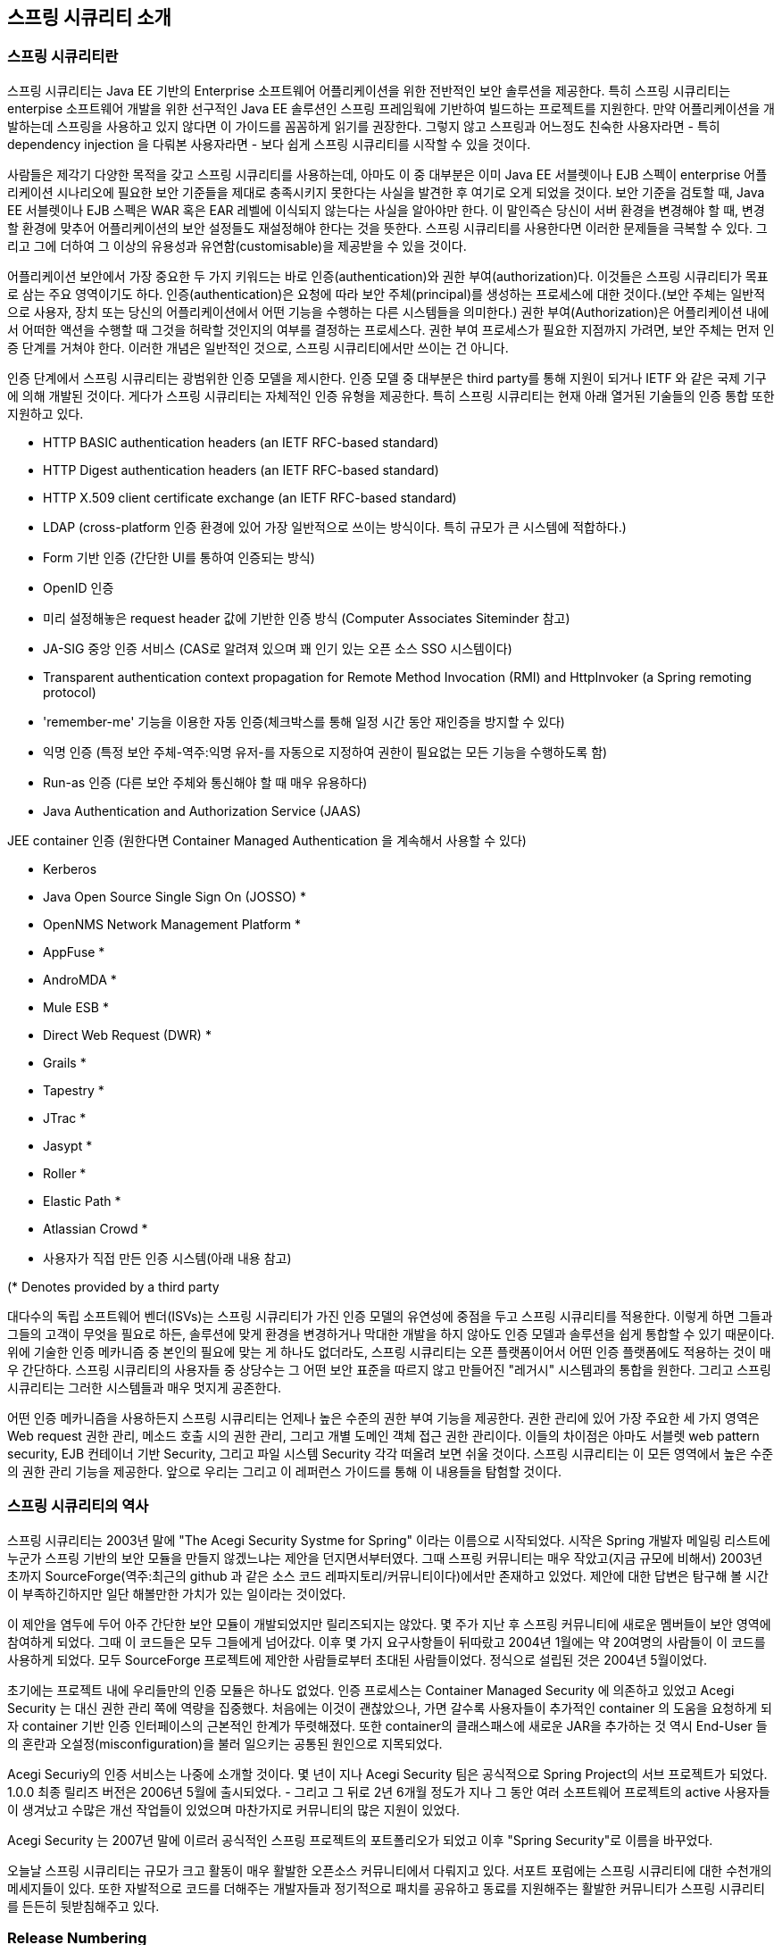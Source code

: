 ////
[[introduction]]
== Introduction


[[what-is-acegi-security]]
=== What is Spring Security?
Spring Security provides comprehensive security services for Java EE-based enterprise software applications. There is a particular emphasis on supporting projects built using The Spring Framework, which is the leading Java EE solution for enterprise software development. If you're not using Spring for developing enterprise applications, we warmly encourage you to take a closer look at it. Some familiarity with Spring - and in particular dependency injection principles - will help you get up to speed with Spring Security more easily.

People use Spring Security for many reasons, 

but most are drawn to the project after finding the security features of Java EE's Servlet Specification or EJB Specification lack the depth required for typical enterprise application scenarios. Whilst mentioning these standards, it's important to recognise that they are not portable at a WAR or EAR level. Therefore, if you switch server environments, it is typically a lot of work to reconfigure your application's security in the new target environment. Using Spring Security overcomes these problems, and also brings you dozens of other useful, customisable security features.

[[what-is-acegi-security]]

As you probably know two major areas of application security are "authentication" and "authorization" (or "access-control"). These are the two main areas that Spring Security targets. "Authentication" is the process of establishing a principal is who they claim to be (a "principal" generally means a user, device or some other system which can perform an action in your application)."Authorization" refers to the process of deciding whether a principal is allowed to perform an action within your application. To arrive at the point where an authorization decision is needed, the identity of the principal has already been established by the authentication process. These concepts are common, and not at all specific to Spring Security.


At an authentication level, Spring Security supports a wide range of authentication models. Most of these authentication models are either provided by third parties, or are developed by relevant standards bodies such as the Internet Engineering Task Force. In addition, Spring Security provides its own set of authentication features. Specifically, Spring Security currently supports authentication integration with all of these technologies:

////

[[introduction]]
== 스프링 시큐리티 소개

[[what-is-acegi-security]]
=== 스프링 시큐리티란 
스프링 시큐리티는 Java EE 기반의 Enterprise 소프트웨어 어플리케이션을 위한 전반적인 보안 솔루션을 제공한다. 특히 스프링 시큐리티는 enterpise 소프트웨어 개발을 위한 선구적인 Java EE 솔루션인 스프링 프레임웍에 기반하여 빌드하는 프로젝트를 지원한다. 만약 어플리케이션을 개발하는데 스프링을 사용하고 있지 않다면 이 가이드를 꼼꼼하게 읽기를 권장한다. 그렇지 않고 스프링과 어느정도 친숙한 사용자라면 - 특히 dependency injection 을 다뤄본 사용자라면 - 보다 쉽게 스프링 시큐리티를 시작할 수 있을 것이다. 

사람들은 제각기 다양한 목적을 갖고 스프링 시큐리티를 사용하는데, 아마도 이 중 대부분은 이미 Java EE 서블렛이나 EJB 스펙이 enterprise 어플리케이션 시나리오에 필요한 보안 기준들을 제대로 충족시키지 못한다는 사실을 발견한 후 여기로 오게 되었을 것이다. 보안 기준을 검토할 때, Java EE 서블렛이나 EJB 스펙은 WAR 혹은 EAR 레벨에 이식되지 않는다는 사실을 알아야만 한다. 이 말인즉슨 당신이 서버 환경을 변경해야 할 때, 변경할 환경에 맞추어 어플리케이션의 보안 설정들도 재설정해야 한다는 것을 뜻한다. 스프링 시큐리티를 사용한다면 이러한 문제들을 극복할 수 있다. 그리고 그에 더하여 그 이상의 유용성과 유연함(customisable)을 제공받을 수 있을 것이다. 

[[what-is-acegi-security]]

어플리케이션 보안에서 가장 중요한 두 가지 키워드는 바로 인증(authentication)와 권한 부여(authorization)다. 이것들은 스프링 시큐리티가 목표로 삼는 주요 영역이기도 하다. 인증(authentication)은 요청에 따라 보안 주체(principal)를 생성하는 프로세스에 대한 것이다.(보안 주체는 일반적으로 사용자, 장치 또는 당신의 어플리케이션에서 어떤 기능을 수행하는 다른 시스템들을 의미한다.) 권한 부여(Authorization)은 어플리케이션 내에서 어떠한 액션을 수행할 때 그것을 허락할 것인지의 여부를 결정하는 프로세스다. 권한 부여 프로세스가 필요한 지점까지 가려면, 보안 주체는 먼저 인증 단계를 거쳐야 한다. 이러한 개념은 일반적인 것으로, 스프링 시큐리티에서만 쓰이는 건 아니다. 

인증 단계에서 스프링 시큐리티는 광범위한 인증 모델을 제시한다. 인증 모델 중 대부분은 third party를 통해 지원이 되거나 IETF 와 같은 국제 기구에 의해 개발된 것이다. 게다가 스프링 시큐리티는 자체적인 인증 유형을 제공한다. 특히 스프링 시큐리티는 현재 아래 열거된 기술들의 인증 통합 또한 지원하고 있다.


* HTTP BASIC authentication headers (an IETF RFC-based standard)

* HTTP Digest authentication headers (an IETF RFC-based standard)

* HTTP X.509 client certificate exchange (an IETF RFC-based standard)

//* LDAP (a very common approach to cross-platform authentication needs, especially in large environments) 
* LDAP (cross-platform 인증 환경에 있어 가장 일반적으로 쓰이는 방식이다. 특히 규모가 큰 시스템에 적합하다.)
//Form-based authentication (for simple user interface needs) 
* Form 기반 인증 (간단한 UI를 통하여 인증되는 방식)
// * OpenID authentication
* OpenID 인증

//* Authentication based on pre-established request headers (such as Computer Associates Siteminder)
* 미리 설정해놓은 request header 값에 기반한 인증 방식 (Computer Associates Siteminder 참고)

//* JA-SIG Central Authentication Service (otherwise known as CAS, which is a popular open source single sign-on system)
* JA-SIG 중앙 인증 서비스 (CAS로 알려져 있으며 꽤 인기 있는 오픈 소스 SSO 시스템이다)

* Transparent authentication context propagation for Remote Method Invocation (RMI) and HttpInvoker (a Spring remoting protocol)

//* Automatic "remember-me" authentication (so you can tick a box to avoid re-authentication for a predetermined period of time)
* 'remember-me' 기능을 이용한 자동 인증(체크박스를 통해 일정 시간 동안 재인증을 방지할 수 있다)

// * Anonymous authentication (allowing every unauthenticated call to automatically assume a particular security identity) 
* 익명 인증 (특정 보안 주체-역주:익명 유저-를 자동으로 지정하여 권한이 필요없는 모든 기능을 수행하도록 함)

//* Run-as authentication (which is useful if one call should proceed with a different security identity)
* Run-as 인증 (다른 보안 주체와 통신해야 할 때 매우 유용하다)

* Java Authentication and Authorization Service (JAAS)

//* JEE container autentication (so you can still use Container Managed Authentication if desired)
JEE container 인증 (원한다면 Container Managed Authentication 을 계속해서 사용할 수 있다)

* Kerberos

* Java Open Source Single Sign On (JOSSO) *

* OpenNMS Network Management Platform *

* AppFuse *

* AndroMDA *

* Mule ESB *

* Direct Web Request (DWR) *

* Grails *

* Tapestry *

* JTrac *

* Jasypt *

* Roller *

* Elastic Path *

* Atlassian Crowd *

* 사용자가 직접 만든 인증 시스템(아래 내용 참고)
//* Your own authentication systems (see below)



(* Denotes provided by a third party
////
Many independent software vendors (ISVs) adopt Spring Security because of this significant choice of flexible authentication models. Doing so allows them to quickly integrate their solutions with whatever their end clients need, without undertaking a lot of engineering or requiring the client to change their environment. If none of the above authentication mechanisms suit your needs, Spring Security is an open platform and it is quite simple to write your own authentication mechanism. Many corporate users of Spring Security need to integrate with "legacy" systems that don't follow any particular security standards, and Spring Security is happy to "play nicely" with such systems.
////
대다수의 독립 소프트웨어 벤더(ISVs)는 스프링 시큐리티가 가진 인증 모델의 유연성에 중점을 두고 스프링 시큐리티를 적용한다. 이렇게 하면 그들과 그들의 고객이 무엇을 필요로 하든, 솔루션에 맞게 환경을 변경하거나 막대한 개발을 하지 않아도 인증 모델과 솔루션을 쉽게 통합할 수 있기 때문이다. 위에 기술한 인증 메카니즘 중 본인의 필요에 맞는 게 하나도 없더라도, 스프링 시큐리티는 오픈 플랫폼이어서 어떤 인증 플랫폼에도 적용하는 것이 매우 간단하다. 스프링 시큐리티의 사용자들 중 상당수는 그 어떤 보안 표준을 따르지 않고 만들어진 "레거시" 시스템과의 통합을 원한다. 그리고 스프링 시큐리티는 그러한 시스템들과 매우 멋지게 공존한다. 
////
Irrespective of the authentication mechanism, Spring Security provides a deep set of authorization capabilities. There are three main areas of interest  - authorizing web requests, authorizing whether methods can be invoked, and authorizing access to individual domain object instances. To help you understand the differences, consider the authorization capabilities found in the Servlet Specification web pattern security, EJB Container Managed Security and file system security respectively. Spring Security provides deep capabilities in all of these important areas, which we'll explore later in this reference guide.
////
어떤 인증 메카니즘을 사용하든지 스프링 시큐리티는 언제나 높은 수준의 권한 부여 기능을 제공한다. 권한 관리에 있어 가장 주요한 세 가지 영역은 Web request 권한 관리, 메소드 호출 시의 권한 관리, 그리고 개별 도메인 객체 접근 권한 관리이다. 이들의 차이점은 아마도 서블렛 web pattern security, EJB 컨테이너 기반 Security, 그리고 파일 시스템 Security 각각 떠올려 보면 쉬울 것이다. 스프링 시큐리티는 이 모든 영역에서 높은 수준의 권한 관리 기능을 제공한다. 앞으로 우리는 그리고 이 레퍼런스 가이드를 통해 이 내용들을 탐험할 것이다.

////
[[history]]
=== History
Spring Security began in late 2003 as "The Acegi Security System for Spring". A question was posed on the Spring Developers' mailing list asking whether there had been any consideration given to a Spring-based security implementation. At the time the Spring community was relatively small (especially compared with the size today!), and indeed Spring itself had only existed as a SourceForge project from early 2003. The response to the question was that it was a worthwhile area, although a lack of time currently prevented its exploration.

With that in mind, a simple security implementation was built and not released. A few weeks later another member of the Spring community inquired about security, and at the time this code was offered to them. Several other requests followed, and by January 2004 around twenty people were using the code. These pioneering users were joined by others who suggested a SourceForge project was in order, which was duly established in March 2004.

In those early days, the project didn't have any of its own authentication modules. Container Managed Security was relied upon for the authentication process, with Acegi Security instead focusing on authorization. This was suitable at first, but as more and more users requested additional container support, the fundamental limitation of container-specific authentication realm interfaces became clear. There was also a related issue of adding new JARs to the container's classpath, which was a common source of end user confusion and misconfiguration.

Acegi Security-specific authentication services were subsequently introduced. Around a year later, Acegi Security became an official Spring Framework subproject. The 1.0.0 final release was published in May 2006 - after more than two and a half years of active use in numerous production software projects and many hundreds of improvements and community contributions.

Acegi Security became an official Spring Portfolio project towards the end of 2007 and was rebranded as "Spring Security".

Today Spring Security enjoys a strong and active open source community. There are thousands of messages about Spring Security on the support forums. There is an active core of developers who work on the code itself and an active community which also regularly share patches and support their peers.
////
[[history]]
=== 스프링 시큐리티의 역사 
스프링 시큐리티는 2003년 말에 "The Acegi Security Systme for Spring" 이라는 이름으로 시작되었다. 시작은 Spring 개발자 메일링 리스트에 누군가 스프링 기반의 보안 모듈을 만들지 않겠느냐는 제안을 던지면서부터였다. 그때 스프링 커뮤니티는 매우 작았고(지금 규모에 비해서) 2003년 초까지 SourceForge(역주:최근의 github 과 같은 소스 코드 레파지토리/커뮤니티이다)에서만 존재하고 있었다. 제안에 대한 답변은 탐구해 볼 시간이 부족하긴하지만 일단 해볼만한 가치가 있는 일이라는 것이었다. 

이 제안을 염두에 두어 아주 간단한 보안 모듈이 개발되었지만 릴리즈되지는 않았다. 몇 주가 지난 후 스프링 커뮤니티에 새로운 멤버들이 보안 영역에 참여하게 되었다. 그때 이 코드들은 모두 그들에게 넘어갔다. 이후 몇 가지 요구사항들이 뒤따랐고 2004년 1월에는 약 20여명의 사람들이 이 코드를 사용하게 되었다. 모두 SourceForge 프로젝트에 제안한 사람들로부터 초대된 사람들이었다. 정식으로 설립된 것은 2004년 5월이었다. 

초기에는 프로젝트 내에 우리들만의 인증 모듈은 하나도 없었다. 인증 프로세스는 Container Managed Security 에 의존하고 있었고 Acegi Security 는 대신 권한 관리 쪽에 역량을 집중했다. 처음에는 이것이 괜찮았으나, 가면 갈수록 사용자들이 추가적인 container 의 도움을 요청하게 되자 container 기반 인증 인터페이스의 근본적인 한계가 뚜렷해졌다. 또한 container의 클래스패스에 새로운 JAR을 추가하는 것 역시 End-User 들의 혼란과 오설정(misconfiguration)을 불러 일으키는 공통된 원인으로 지목되었다. 

Acegi Securiy의 인증 서비스는 나중에 소개할 것이다. 몇 년이 지나 Acegi Security 팀은 공식적으로 Spring Project의 서브 프로젝트가 되었다. 1.0.0 최종 릴리즈 버전은 2006년 5월에 출시되었다. - 그리고 그 뒤로 2년 6개월 정도가 지나 그 동안 여러 소프트웨어 프로젝트의 active 사용자들이 생겨났고 수많은 개선 작업들이 있었으며 마찬가지로 커뮤니티의 많은 지원이 있었다. 

Acegi Security 는 2007년 말에 이르러 공식적인 스프링 프로젝트의 포트폴리오가 되었고 이후 "Spring Security"로 이름을 바꾸었다. 

오늘날 스프링 시큐리티는 규모가 크고 활동이 매우 활발한 오픈소스 커뮤니티에서 다뤄지고 있다. 서포트 포럼에는 스프링 시큐리티에 대한 수천개의 메세지들이 있다. 또한 자발적으로 코드를 더해주는 개발자들과 정기적으로 패치를 공유하고 동료를 지원해주는 활발한 커뮤니티가 스프링 시큐리티를 든든히 뒷받침해주고 있다.

////
[[release-numbering]]
=== Release Numbering
It is useful to understand how Spring Security release numbers work, as it will help you identify the effort (or lack thereof) involved in migrating to future releases of the project. Each release uses a standard triplet of integers: MAJOR.MINOR.PATCH. The intent is that MAJOR versions are incompatible, large-scale upgrades of the API. MINOR versions should largely retain source and binary compatibility with older minor versions, thought there may be some design changes and incompatible updates. PATCH level should be perfectly compatible, forwards and backwards, with the possible exception of changes which are to fix bugs and defects.

The extent to which you are affected by changes will depend on how tightly integrated your code is. If you are doing a lot of customization you are more likely to be affected than if you are using a simple namespace configuration.

You should always test your application thoroughly before rolling out a new version.
////
[[release-numbering]]
=== Release Numbering
스프링 시큐리티의 릴리즈 버전 넘버가 어떻게 달라지는 지 이해하는 것은 매우 유용하다. 릴리즈 버전 넘버를 이해하면, 추후 프로젝트를 새로운 버전으로 이관할 때 어느 정도의 에포트가 들 것인지(혹은 들지 않을 것인지) 확인할 수 있다. 각각의 릴리즈는 표준적인 세 개의 숫자 배열을 사용한다. 각각의 숫자는 Major.Minor.Patch를 의미한다. Major 버전을 표기하는 것은 본 API가 이전 버전과 호환되지 않는 대규모 업그레이드가 이루어졌음을 알리는 것이다. Minor 버전은 아마도 몇몇 디자인이 변경되었거나 호환되지 않는 업데이트가 있을 수 있지만, 대부분 이전 minor 버전의 소스를 유지하고 있어 호환 가능하다는 것을 뜻한다. Patch 레벨은 버그나 결함들을 수정하였기 때문에 이에 대한 Exception 이 나타날 수 있지만, 완전히 호환 가능하다는 것을 의미한다. 


릴리즈에 의한 변화의 규모가 어느정도인지에 따라 얼마나 세심하게 코드를 통합시켜야 하는 지가 결정된다. 만약 당신이 단순하게 namespace configuration 을 사용했을 때보다 커스터마이징을 많이 했을 때 변화에 대한 영향을 더욱 많이 받을 것이다.

그러므로 새로운 버전으로 올리기 전에 언제나 어플리케이션을 꼼꼼히 테스트해야만 한다.

[[get-spring-security]]
=== Getting Spring Security
You can get hold of Spring Security in several ways. You can download a packaged distribution from the main http://spring.io/spring-security[Spring Security] page, download individual jars from the Maven Central repository (or a Spring Maven repository for snapshot and milestone releases) or, alternatively, you can build the project from source yourself.

[[maven]]
==== Usage with Maven

A minimal Spring Security Maven set of dependencies typically looks like the following:

.pom.xml
[source,xml]
[subs="verbatim,attributes"]
----
<dependencies>
<!-- ... other dependency elements ... -->
<dependency>
	<groupId>org.springframework.security</groupId>
	<artifactId>spring-security-web</artifactId>
	<version>{spring-security-version}</version>
</dependency>
<dependency>
	<groupId>org.springframework.security</groupId>
	<artifactId>spring-security-config</artifactId>
	<version>{spring-security-version}</version>
</dependency>
</dependencies>
----

If you are using additional features like LDAP, OpenID, etc. you will need to also include the appropriate <<modules>>.

[[maven-repositories]]
===== Maven Repositories
All GA releases (i.e. versions ending in .RELEASE) are deployed to Maven Central, so no additional Maven repositories need to be declared in your pom.

If you are using a SNAPSHOT version, you will need to ensure you have the Spring Snapshot repository defined as shown below:

.pom.xml
[source,xml]
----
<repositories>
<!-- ... possibly other repository elements ... -->
<repository>
	<id>spring-snapshot</id>
	<name>Spring Snapshot Repository</name>
	<url>http://repo.spring.io/snapshot</url>
</repository>
</repositories>
----

If you are using a milestone or release candidate version, you will need to ensure you have the Spring Milestone repository defined as shown below:

.pom.xml
[source,xml]
----
<repositories>
<!-- ... possibly other repository elements ... -->
<repository>
	<id>spring-milestone</id>
	<name>Spring Milestone Repository</name>
	<url>http://repo.spring.io/milestone</url>
</repository>
</repositories>
----

[[maven-bom]]
===== Spring Framework Bom

Spring Security builds against Spring Framework {spring-version}, but should work with 4.0.x. The problem that many users will have is that Spring Security's transitive dependencies resolve Spring Framework {spring-version} which can cause strange classpath problems.

One (tedious) way to circumvent this issue would be to include all the Spring Framework modules in a http://maven.apache.org/guides/introduction/introduction-to-dependency-mechanism.html#Dependency_Management[<dependencyManagement>] section of your pom. An alternative approach is to include the `spring-framework-bom` within your `<dependencyManagement>` section of your `pom.xml` as shown below:

.pom.xml
[source,xml]
[subs="verbatim,attributes"]
----
<dependencyManagement>
	<dependencies>
	<dependency>
		<groupId>org.springframework</groupId>
		<artifactId>spring-framework-bom</artifactId>
		<version>{spring-version}</version>
		<type>pom</type>
		<scope>import</scope>
	</dependency>
	</dependencies>
</dependencyManagement>
----

This will ensure that all the transitive dependencies of Spring Security use the Spring {spring-version} modules.

NOTE: This approach uses Maven's "bill of materials" (BOM) concept and is only available in Maven 2.0.9+. For additional details about how dependencies are resolved refer to http://maven.apache.org/guides/introduction/introduction-to-dependency-mechanism.html[Maven's Introduction to the Dependency Mechanism documentation].

[[gradle]]
==== Gradle
A minimal Spring Security Gradle set of dependencies typically looks like the following:

.build.gradle
[source,groovy]
[subs="verbatim,attributes"]
----
dependencies {
	compile 'org.springframework.security:spring-security-web:{spring-security-version}'
	compile 'org.springframework.security:spring-security-config:{spring-security-version}'
}
----

If you are using additional features like LDAP, OpenID, etc. you will need to also include the appropriate <<modules>>.

[[gradle-repositories]]
===== Gradle Repositories
All GA releases (i.e. versions ending in .RELEASE) are deployed to Maven Central, so using the mavenCentral() repository is sufficient for GA releases.

.build.gradle
[source,groovy]
----
repositories {
	mavenCentral()
}
----

If you are using a SNAPSHOT version, you will need to ensure you have the Spring Snapshot repository defined as shown below:

.build.gradle
[source,groovy]
----
repositories {
	maven { url 'https://repo.spring.io/snapshot' }
}
----

If you are using a milestone or release candidate version, you will need to ensure you have the Spring Milestone repository defined as shown below:

.build.gradle
[source,groovy]
----
repositories {
	maven { url 'https://repo.spring.io/milestone' }
}
----

[[gradle-resolutionStrategy]]
===== Using Spring 4.0.x and Gradle

By default Gradle will use the newest version when resolving transitive versions. This means that often times no additional work is necessary when running Spring Security {spring-security-version} with Spring Framework {spring-version}. However, at times there can be issues that come up so it is best to mitigate this using http://www.gradle.org/docs/current/dsl/org.gradle.api.artifacts.ResolutionStrategy.html[Gradle's ResolutionStrategy] as shown below:

.build.gradle
[source,groovy]
[subs="verbatim,attributes"]
----
configurations.all {
	resolutionStrategy.eachDependency { DependencyResolveDetails details ->
		if (details.requested.group == 'org.springframework') {
			details.useVersion '{spring-version}'
		}
	}
}
----

This will ensure that all the transitive dependencies of Spring Security use the Spring {spring-version} modules.

NOTE: This example uses Gradle 1.9, but may need modifications to work in future versions of Gradle since this is an incubating feature within Gradle.

[[modules]]
==== Project Modules
In Spring Security 3.0, the codebase has been sub-divided into separate jars which more clearly separate different functionaltiy areas and third-party dependencies. If you are using Maven to build your project, then these are the modules you will add to your `pom.xml`. Even if you're not using Maven, we'd recommend that you consult the `pom.xml` files to get an idea of third-party dependencies and versions. Alternatively, a good idea is to examine the libraries that are included in the sample applications.


[[spring-security-core]]
===== Core - spring-security-core.jar
Contains core authentication and access-contol classes and interfaces, remoting support and basic provisioning APIs. Required by any application which uses Spring Security. Supports standalone applications, remote clients, method (service layer) security and JDBC user provisioning. Contains the top-level packages:

* `org.springframework.security.core`

* `org.springframework.security.access`

* `org.springframework.security.authentication`

* `org.springframework.security.provisioning`





[[spring-security-remoting]]
===== Remoting - spring-security-remoting.jar
Provides intergration with Spring Remoting. You don't need this unless you are writing a remote client which uses Spring Remoting. The main package is `org.springframework.security.remoting`.


[[spring-security-web]]
===== Web - spring-security-web.jar
Contains filters and related web-security infrastructure code. Anything with a servlet API dependency. You'll need it if you require Spring Security web authentication services and URL-based access-control. The main package is `org.springframework.security.web`.


[[spring-security-config]]
===== Config - spring-security-config.jar
Contains the security namespace parsing code & Java configuration code.
You need it if you are using the Spring Security XML namespace for configuration or Spring Security's Java Configuration support.
The main package is `org.springframework.security.config`.
None of the classes are intended for direct use in an application.


[[spring-security-ldap]]
===== LDAP - spring-security-ldap.jar
LDAP authentication and provisioning code. Required if you need to use LDAP authentication or manage LDAP user entries. The top-level package is `org.springframework.security.ldap`.


[[spring-security-acl]]
===== ACL - spring-security-acl.jar
Specialized domain object ACL implementation. Used to apply security to specific domain object instances within your application. The top-level package is `org.springframework.security.acls`.


[[spring-security-cas]]
===== CAS - spring-security-cas.jar
Spring Security's CAS client integration. If you want to use Spring Security web authentication with a CAS single sign-on server. The top-level package is `org.springframework.security.cas`.


[[spring-security-openid]]
===== OpenID - spring-security-openid.jar
OpenID web authentication support. Used to authenticate users against an external OpenID server. `org.springframework.security.openid`. Requires OpenID4Java.


[[get-source]]
==== Checking out the Source
Since Spring Security is an Open Source project, we'd strongly encourage you to check out the source code using git. This will give you full access to all the sample applications and you can build the most up to date version of the project easily. Having the source for a project is also a huge help in debugging. Exception stack traces are no longer obscure black-box issues but you can get straight to the line that's causing the problem and work out what's happening. The source is the ultimate documentation for a project and often the simplest place to find out how something actually works.

To obtain the source for the project, use the following git command:

[source,txt]
----
git clone https://github.com/spring-projects/spring-security.git
----

This will give you access to the entire project history (including all releases and branches) on your local machine.
